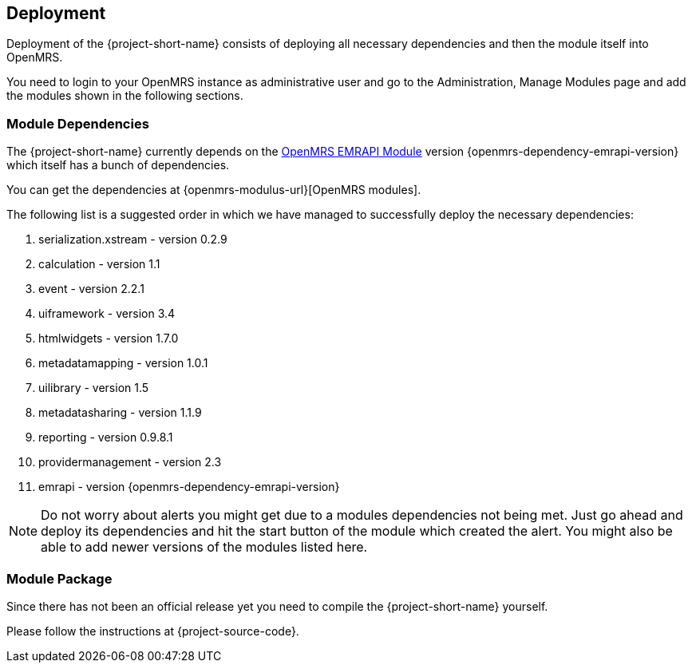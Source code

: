== Deployment

Deployment of the {project-short-name} consists of deploying all necessary
dependencies and then the module itself into OpenMRS.

You need to login to your OpenMRS instance as administrative user and go to the
Administration, Manage Modules page and add the modules shown in the following
sections.

=== Module Dependencies

The {project-short-name} currently depends on the
https://github.com/openmrs/openmrs-module-emrapi[OpenMRS EMRAPI Module] version
{openmrs-dependency-emrapi-version} which itself has a bunch of dependencies.

You can get the dependencies at {openmrs-modulus-url}[OpenMRS modules].

The following list is a suggested order in which we have managed to
successfully deploy the necessary dependencies:

1. serialization.xstream - version 0.2.9
2. calculation - version 1.1
3. event - version 2.2.1
4. uiframework - version 3.4
5. htmlwidgets - version 1.7.0
6. metadatamapping - version 1.0.1
7. uilibrary - version 1.5
8. metadatasharing - version 1.1.9
9. reporting - version 0.9.8.1
10. providermanagement - version 2.3
11. emrapi - version {openmrs-dependency-emrapi-version}

NOTE: Do not worry about alerts you might get due to a modules dependencies not
being met. Just go ahead and deploy its dependencies and hit the start
button of the module which created the alert. You might also be able to add
newer versions of the modules listed here.

=== Module Package

Since there has not been an official release yet you need to compile the
{project-short-name} yourself.

Please follow the instructions at {project-source-code}.

